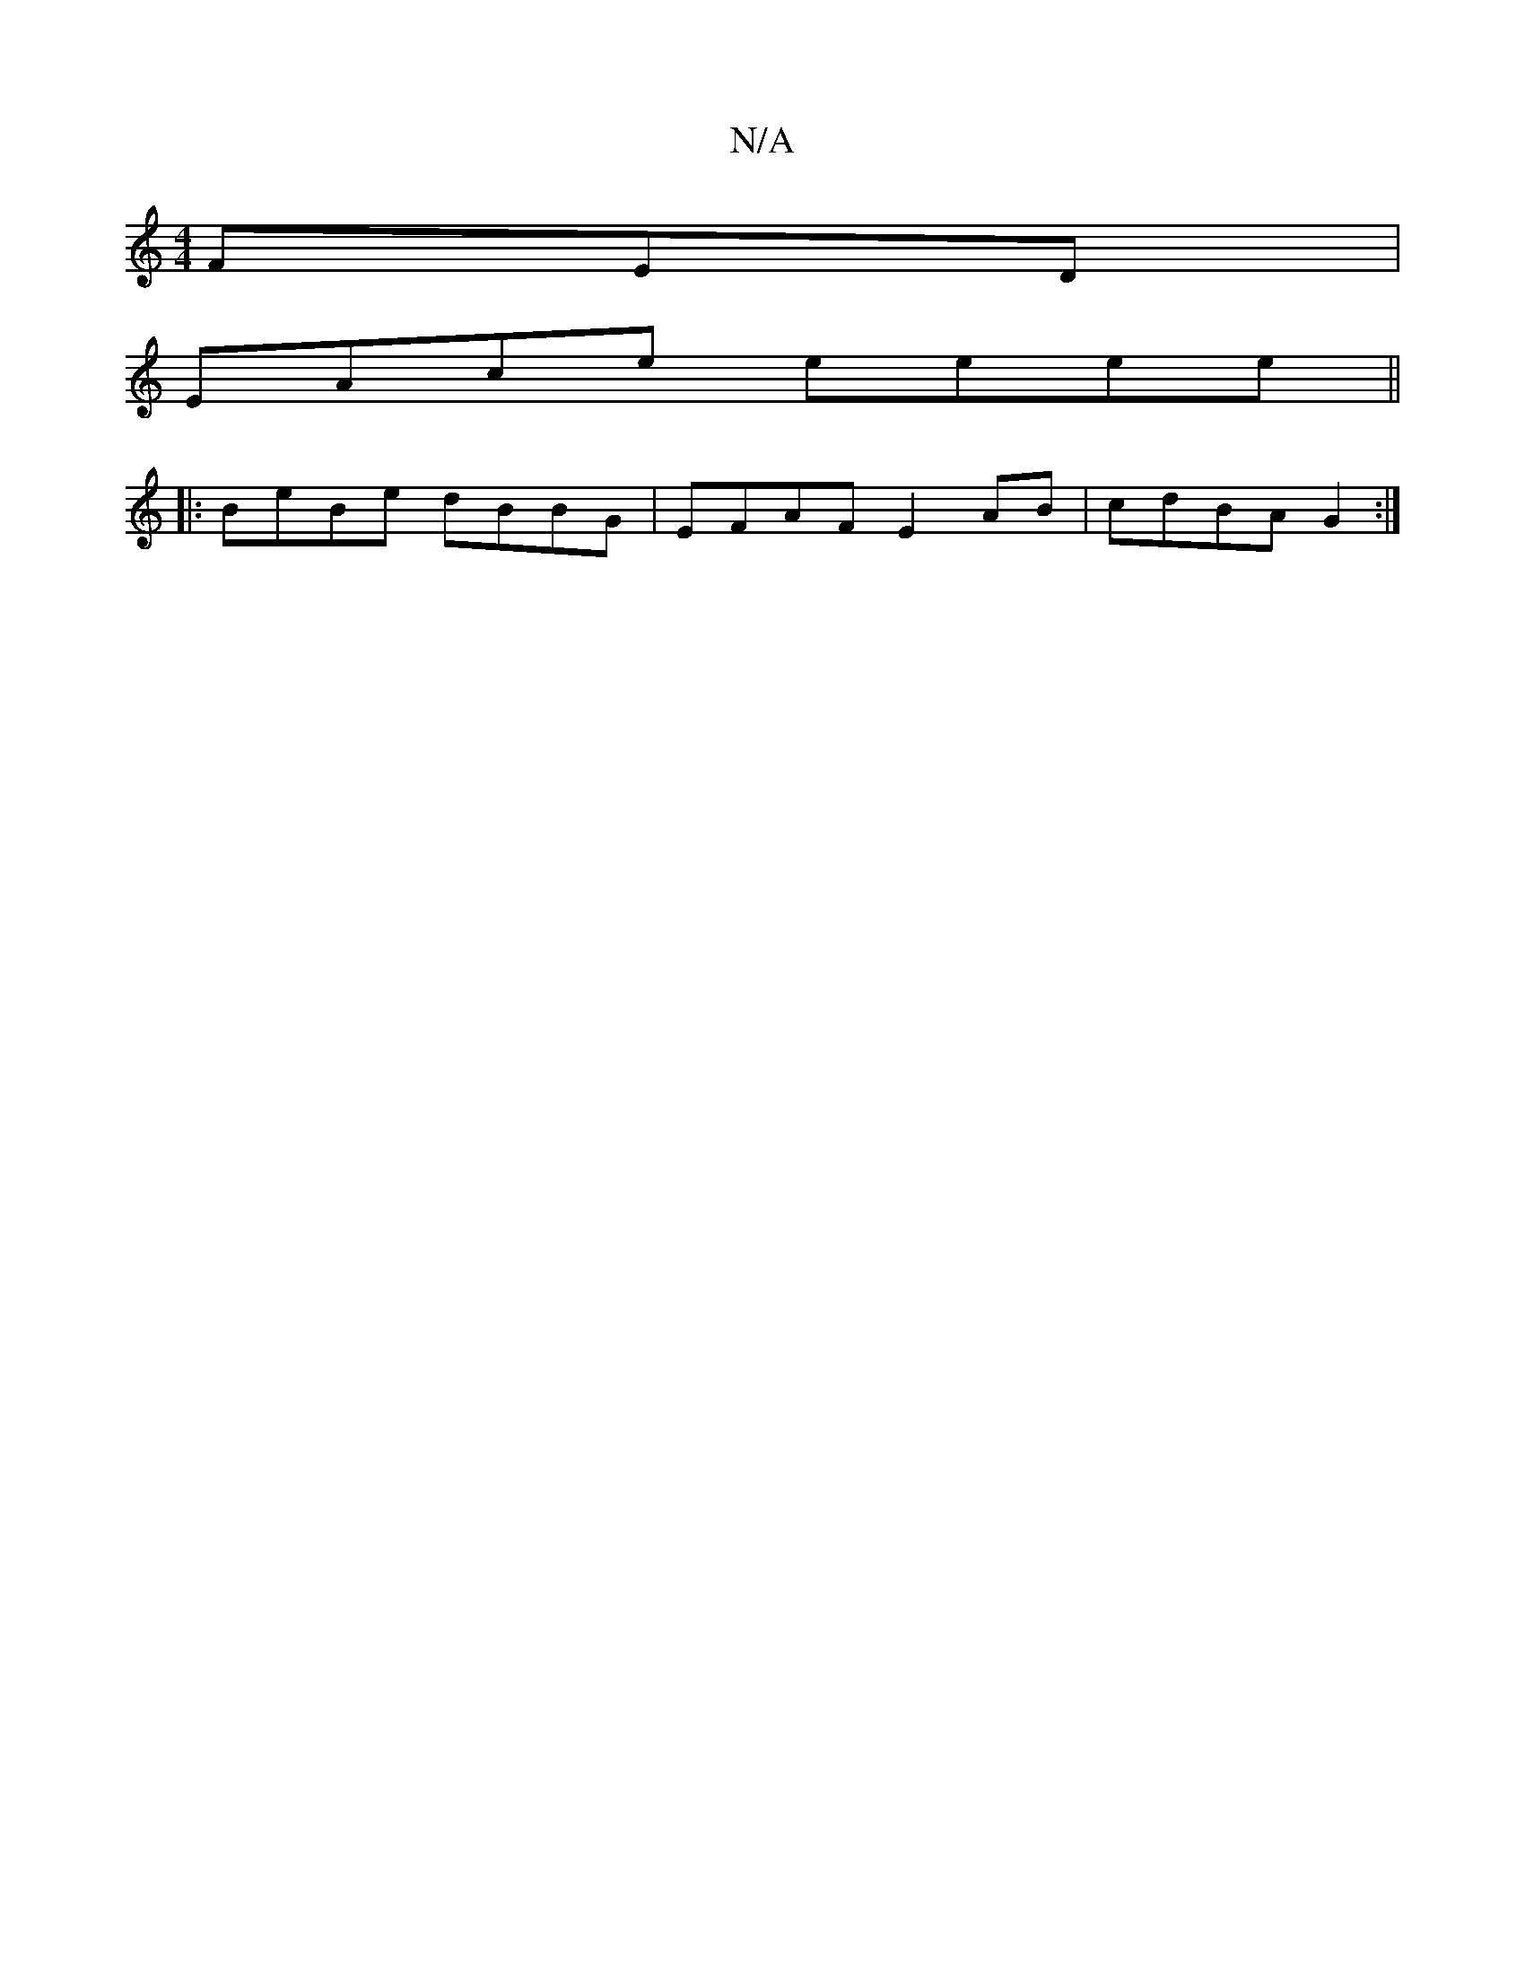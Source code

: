 X:1
T:N/A
M:4/4
R:N/A
K:Cmajor
FED|
EAce eeee||
|:BeBe dBBG|EFAF E2AB|cdBA G2:|

|:EFGB AFEc|d2fd cAFE|DEGE D3E|
DEFD EFGB|cdef edf=e|

|: D/B/F E =C | DFA- ABcA|Adcd eafa|F3B ca|a4 ab D2|FA d3||

|:ge d dcd|ABA cGE|EFE D3:|
~F3 Ad